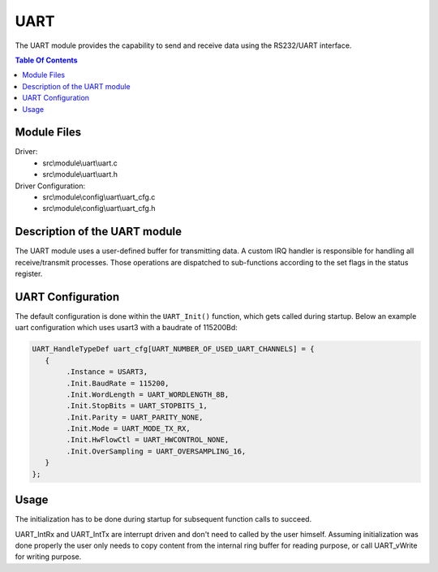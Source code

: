 UART
====

.. highlight:: C

The UART module provides the capability to send and receive data using the RS232/UART interface.

.. contents:: Table Of Contents

Module Files
~~~~~~~~~~~~

Driver:
 - src\\module\\uart\\uart.c
 - src\\module\\uart\\uart.h

Driver Configuration:
 - src\\module\\config\\uart\\uart_cfg.c
 - src\\module\\config\\uart\\uart_cfg.h
 
 
Description of the UART module
~~~~~~~~~~~~~~~~~~~~~~~~~~~~~~

The UART module uses a user-defined buffer for transmitting data.
A custom IRQ handler is responsible for handling all receive/transmit processes.
Those operations are dispatched to sub-functions according to the set flags in the status register.

UART Configuration
~~~~~~~~~~~~~~~~~~

The default configuration is done within the ``UART_Init()`` function, which gets called during startup.
Below an example uart configuration which uses usart3 with a baudrate of 115200Bd:

.. code-block:: C

	UART_HandleTypeDef uart_cfg[UART_NUMBER_OF_USED_UART_CHANNELS] = {
           {
                .Instance = USART3,
                .Init.BaudRate = 115200,
                .Init.WordLength = UART_WORDLENGTH_8B,
                .Init.StopBits = UART_STOPBITS_1,
                .Init.Parity = UART_PARITY_NONE,
                .Init.Mode = UART_MODE_TX_RX,
                .Init.HwFlowCtl = UART_HWCONTROL_NONE,
                .Init.OverSampling = UART_OVERSAMPLING_16,
           }
	};




Usage
~~~~~

The initialization has to be done during startup for subsequent function calls to succeed.

UART_IntRx and UART_IntTx are interrupt driven and don't need to called by the user himself.
Assuming initialization was done properly the user only needs to copy content from the internal ring buffer
for reading purpose, or call UART_vWrite for writing purpose.


